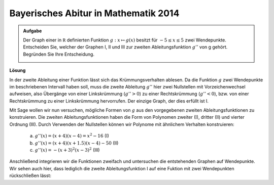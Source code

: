 Bayerisches Abitur in Mathematik 2014
-------------------------------------

.. admonition:: Aufgabe

  Der Graph einer in :math:`\mathbb R` definierten Funktion :math:`g : x\mapsto g(x)` besitzt für :math:`-5\leq x\leq 5` zwei Wendepunkte.      
  Entscheiden Sie, welcher der Graphen I, II und III zur zweiten Ableitungsfunktion :math:`g''` von g gehört. Begründen Sie Ihre Entscheidung.
  
  .. image:: ../figs/abiturpruefung_mathematik_cas_2014_pruefungsteil_a2_analysis_a2.png
     :align: center

**Lösung**

In der zweite Ableitung einer Funktion lässt sich das Krümmungsverhalten ablesen. Da die Funktion :math:`g` zwei Wendepunkte im beschriebenen
Intervall haben soll, muss die zweite Ableitung :math:`g''` hier zwei Nullstellen mit Vorzeichenwechsel aufweisen, also Übergänge von einer
Linkskrümmung (:math:`g''>0`) zu einer Rechtskrümmung (:math:`g''<0`), bzw. von einer Rechtskrümmung zu einer Linkskrümmung hervorrufen. Der einzige Graph, der dies erfüllt ist I.

Mit Sage wollen wir nun versuchen, mögliche Formen von :math:`g` aus den vorgegebenen zweiten Ableitungsfunktionen zu konstruieren. Die zweiten
Ableitungsfunktionen haben die Form von Polynomen zweiter (I), dritter (II) und vierter Ordnung (III). Durch Verwenden der Nullstellen können
wir Polynome mit ähnlichem Verhalten konstruieren: 

 a) :math:`g''(x)=(x+4)(x-4)=x^2-16` (I)

 b) :math:`g''(x)=(x+4)(x+1.5)(x-4)-50` (II)

 c) :math:`g''(x)= -(x+3)^2(x-3)^2` (III)

.. sagecellserver::

     sage: ddg(x) = x^2 - 16
     sage: plot(ddg(x), x, (-6,6), figsize=(4, 2.8))

.. end of output

.. sagecellserver::

     sage: ddh(x) = (x+4) * (x+1.5) * (x-4) - 50
     sage: plot(ddh(x), x, (-6,6), figsize=(4, 2.8))

.. end of output

.. sagecellserver::

     sage: ddk(x) = -(x+3)^2 * (x-3)^2
     sage: plot(ddk(x), x, (-6,6), figsize=(4, 2.8))

.. end of output

Anschließend integrieren wir die Funktionen zweifach und untersuchen die entstehenden Graphen auf Wendepunkte. Wir sehen auch hier, dass lediglich die zweite Ableitungsfunktion I auf eine Fuktion mit zwei Wendepunkten rückschließen lässt:

.. sagecellserver::

     sage: dg(x) = integrate(ddg(x), x)
     sage: g(x) = integrate(dg(x), x)
     sage: plot(g(x), x, (-6,6), figsize=(4, 2.8))

.. end of output


.. sagecellserver::

     sage: dh(x) = integrate(ddh(x), x)
     sage: h(x) = integrate(dh(x), x)
     sage: plot(h(x), x, (-6,6), figsize=(4, 2.8))

.. end of output

.. sagecellserver::

     sage: dk(x) = integrate(ddk(x), x)
     sage: k(x) = integrate(dk(x), x)
     sage: plot(k(x), x, (-6,6), figsize=(4, 2.8))

.. end of output


